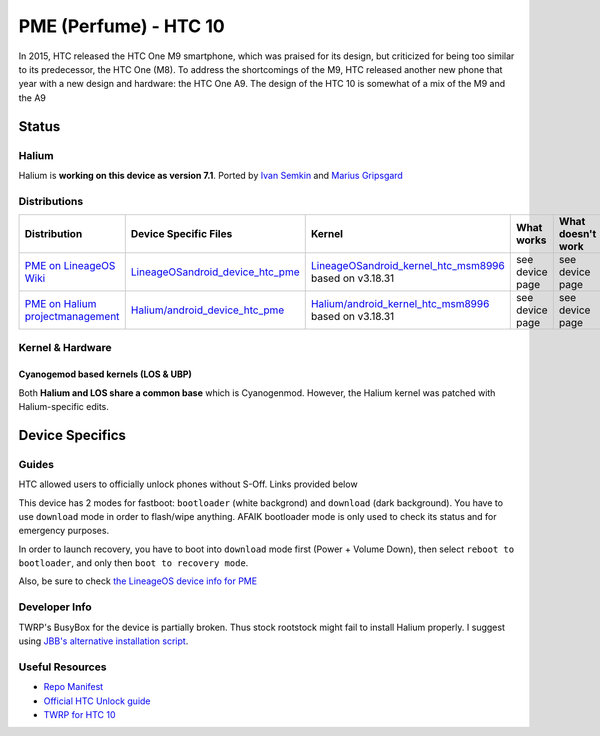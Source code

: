 
PME (Perfume) - HTC 10
======================

In 2015, HTC released the HTC One M9 smartphone, which was praised for its design, but criticized for being too similar to its predecessor, the HTC One (M8). To address the shortcomings of the M9, HTC released another new phone that year with a new design and hardware: the HTC One A9. The design of the HTC 10 is somewhat of a mix of the M9 and the A9

Status
------

Halium
^^^^^^

Halium is **working on this device as version 7.1**. Ported by `Ivan Semkin <https://github.com/vanyasem>`_ and `Marius Gripsgard <https://github.com/mariogrip>`_

Distributions
^^^^^^^^^^^^^

.. list-table::
   :header-rows: 1

   * - Distribution
     - Device Specific Files
     - Kernel
     - What works
     - What doesn't work
   * - `PME on LineageOS Wiki <https://wiki.lineageos.org/devices/pme>`_
     - `LineageOS\android_device_htc_pme <https://github.com/LineageOS/android_device_htc_pme>`_
     - `LineageOS\android_kernel_htc_msm8996 <https://github.com/LineageOS/android_kernel_htc_msm8996>`_ based on v3.18.31
     - see device page
     - see device page
   * - `PME on Halium projectmanagement <https://github.com/Halium/projectmanagement/issues/28>`_
     - `Halium/android_device_htc_pme <https://github.com/Halium/android_device_htc_pme>`_
     - `Halium/android_kernel_htc_msm8996 <https://github.com/Halium/android_kernel_htc_msm8996>`_ based on v3.18.31
     - see device page
     - see device page


Kernel & Hardware
^^^^^^^^^^^^^^^^^

Cyanogemod based kernels (LOS & UBP)
~~~~~~~~~~~~~~~~~~~~~~~~~~~~~~~~~~~~

Both **Halium and LOS share a common base** which is Cyanogenmod. However, the Halium kernel was patched with Halium-specific edits.

Device Specifics
----------------

Guides
^^^^^^

HTC allowed users to officially unlock phones without S-Off. Links provided below

This device has 2 modes for fastboot: ``bootloader`` (white backgrond) and ``download`` (dark background). You have to use ``download`` mode in order to flash/wipe anything. AFAIK bootloader mode is only used to check its status and for emergency purposes.

In order to launch recovery, you have to boot into ``download`` mode first (Power + Volume Down), then select ``reboot to bootloader``, and only then ``boot to recovery mode``.

Also, be sure to check `the LineageOS device info for PME <https://github.com/LineageOS/lineage_wiki/blob/master/_data/devices/pme.yml>`_

Developer Info
^^^^^^^^^^^^^^

TWRP's BusyBox for the device is partially broken. Thus stock rootstock might fail to install Halium properly. I suggest using `JBB's alternative installation script <https://github.com/JBBgameich/halium-install/>`_.

Useful Resources
^^^^^^^^^^^^^^^^

* `Repo Manifest <https://gist.github.com/vanyasem/64fa7fdc0df556561c50a6048a982ce1>`_
* `Official HTC Unlock guide <https://www.htcdev.com/bootloader/>`_
* `TWRP for HTC 10 <https://eu.dl.twrp.me/pme/>`_
